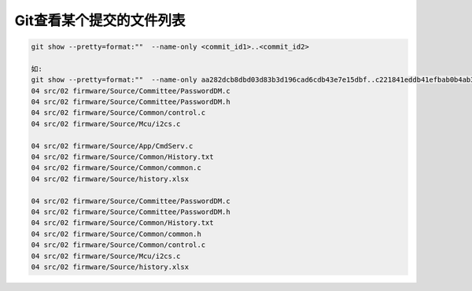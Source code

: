 Git查看某个提交的文件列表
============================

.. code::

    git show --pretty=format:""  --name-only <commit_id1>..<commit_id2>
    
    如:
    git show --pretty=format:""  --name-only aa282dcb8dbd03d83b3d196cad6cdb43e7e15dbf..c221841eddb41efbab0b4ab342a1c21663dde508
    04 src/02 firmware/Source/Committee/PasswordDM.c
    04 src/02 firmware/Source/Committee/PasswordDM.h
    04 src/02 firmware/Source/Common/control.c
    04 src/02 firmware/Source/Mcu/i2cs.c

    04 src/02 firmware/Source/App/CmdServ.c
    04 src/02 firmware/Source/Common/History.txt
    04 src/02 firmware/Source/Common/common.c
    04 src/02 firmware/Source/history.xlsx

    04 src/02 firmware/Source/Committee/PasswordDM.c
    04 src/02 firmware/Source/Committee/PasswordDM.h
    04 src/02 firmware/Source/Common/History.txt
    04 src/02 firmware/Source/Common/common.h
    04 src/02 firmware/Source/Common/control.c
    04 src/02 firmware/Source/Mcu/i2cs.c
    04 src/02 firmware/Source/history.xlsx


